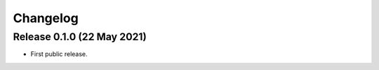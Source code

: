 Changelog
=========

Release 0.1.0 (22 May 2021)
---------------------------

* First public release.
